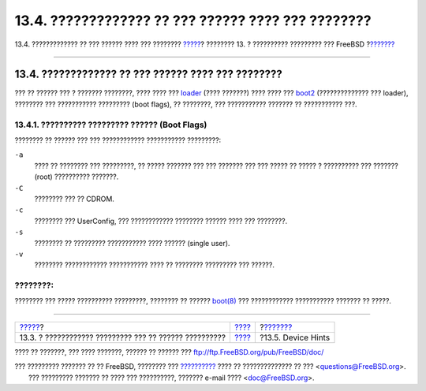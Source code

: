 ===================================================
13.4. ????????????? ?? ??? ?????? ???? ??? ????????
===================================================

.. raw:: html

   <div class="navheader">

13.4. ????????????? ?? ??? ?????? ???? ??? ????????
`????? <boot-blocks.html>`__?
???????? 13. ? ?????????? ????????? ??? FreeBSD
?\ `??????? <device-hints.html>`__

--------------

.. raw:: html

   </div>

.. raw:: html

   <div class="sect1">

.. raw:: html

   <div class="titlepage" xmlns="">

.. raw:: html

   <div>

.. raw:: html

   <div>

13.4. ????????????? ?? ??? ?????? ???? ??? ????????
---------------------------------------------------

.. raw:: html

   </div>

.. raw:: html

   </div>

.. raw:: html

   </div>

??? ?? ?????? ??? ? ??????? ????????, ???? ???? ???
`loader <boot-blocks.html#boot-loader>`__ (???? ???????) ???? ???? ???
`boot2 <boot-blocks.html#boot-boot1>`__ (?????????????? ??? loader),
???????? ??? ??????????? ????????? (boot flags), ?? ????????, ???
??????????? ??????? ?? ??????????? ???.

.. raw:: html

   <div class="sect2">

.. raw:: html

   <div class="titlepage" xmlns="">

.. raw:: html

   <div>

.. raw:: html

   <div>

13.4.1. ?????????? ????????? ?????? (Boot Flags)
~~~~~~~~~~~~~~~~~~~~~~~~~~~~~~~~~~~~~~~~~~~~~~~~

.. raw:: html

   </div>

.. raw:: html

   </div>

.. raw:: html

   </div>

???????? ?? ?????? ??? ??? ???????????? ??????????? ?????????:

.. raw:: html

   <div class="variablelist">

``-a``
    ???? ?? ???????? ??? ?????????, ?? ????? ??????? ??? ??? ??????? ???
    ??? ????? ?? ????? ? ?????????? ??? ??????? (root) ??????????
    ???????.

``-C``
    ???????? ??? ?? CDROM.

``-c``
    ???????? ??? UserConfig, ??? ???????????? ???????? ?????? ???? ???
    ????????.

``-s``
    ???????? ?? ????????? ??????????? ???? ?????? (single user).

``-v``
    ???????? ???????????? ??????????? ???? ?? ???????? ????????? ???
    ??????.

.. raw:: html

   </div>

.. raw:: html

   <div class="note" xmlns="">

????????:
~~~~~~~~~

???????? ??? ????? ?????????? ?????????, ???????? ?? ??????
`boot(8) <http://www.FreeBSD.org/cgi/man.cgi?query=boot&sektion=8>`__
??? ???????????? ??????????? ??????? ?? ?????.

.. raw:: html

   </div>

.. raw:: html

   </div>

.. raw:: html

   </div>

.. raw:: html

   <div class="navfooter">

--------------

+-----------------------------------------------------------+-------------------------+--------------------------------------+
| `????? <boot-blocks.html>`__?                             | `???? <boot.html>`__    | ?\ `??????? <device-hints.html>`__   |
+-----------------------------------------------------------+-------------------------+--------------------------------------+
| 13.3. ? ???????????? ????????? ??? ?? ?????? ??????????   | `???? <index.html>`__   | ?13.5. Device Hints                  |
+-----------------------------------------------------------+-------------------------+--------------------------------------+

.. raw:: html

   </div>

???? ?? ???????, ??? ???? ???????, ?????? ?? ?????? ???
ftp://ftp.FreeBSD.org/pub/FreeBSD/doc/

| ??? ????????? ??????? ?? ?? FreeBSD, ???????? ???
  `?????????? <http://www.FreeBSD.org/docs.html>`__ ???? ??
  ?????????????? ?? ??? <questions@FreeBSD.org\ >.
|  ??? ????????? ??????? ?? ???? ??? ??????????, ??????? e-mail ????
  <doc@FreeBSD.org\ >.
